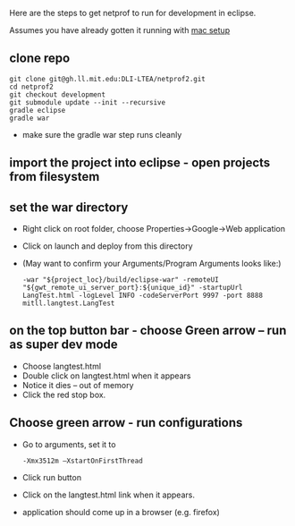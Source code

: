 #+STARTUP: showall

Here are the steps to get netprof to run for development in eclipse.

Assumes you have already gotten it running with [[https://gh.ll.mit.edu/Domino/domino-collaboration/blob/master/servers/production-system-setup/netprof_mac_setup.org][mac setup]]
** clone repo

   #+BEGIN_SRC shell
git clone git@gh.ll.mit.edu:DLI-LTEA/netprof2.git 
cd netprof2
git checkout development
git submodule update --init --recursive
gradle eclipse
gradle war
   #+END_SRC

 * make sure the gradle war step runs cleanly
** import the project into eclipse - open projects from filesystem
** set the war directory
 * Right click on root folder, choose Properties->Google->Web application
 * Click on launch and deploy from this directory
 * (May want to confirm your Arguments/Program Arguments looks like:)
   #+BEGIN_SRC shell
 -war "${project_loc}/build/eclipse-war" -remoteUI "${gwt_remote_ui_server_port}:${unique_id}" -startupUrl LangTest.html -logLevel INFO -codeServerPort 9997 -port 8888 mitll.langtest.LangTest
    #+END_SRC
      

** on the top button bar - choose Green arrow – run as super dev mode
 * Choose langtest.html
 * Double click on langtest.html when it appears
 * Notice it dies – out of memory
 * Click the red stop box.

** Choose green arrow - run configurations
 * Go to arguments, set it to
   #+BEGIN_SRC shell
-Xmx3512m –XstartOnFirstThread
   #+END_SRC
 * Click run button
 * Click on the langtest.html link when it appears.
 * application should come up in a browser (e.g. firefox)
